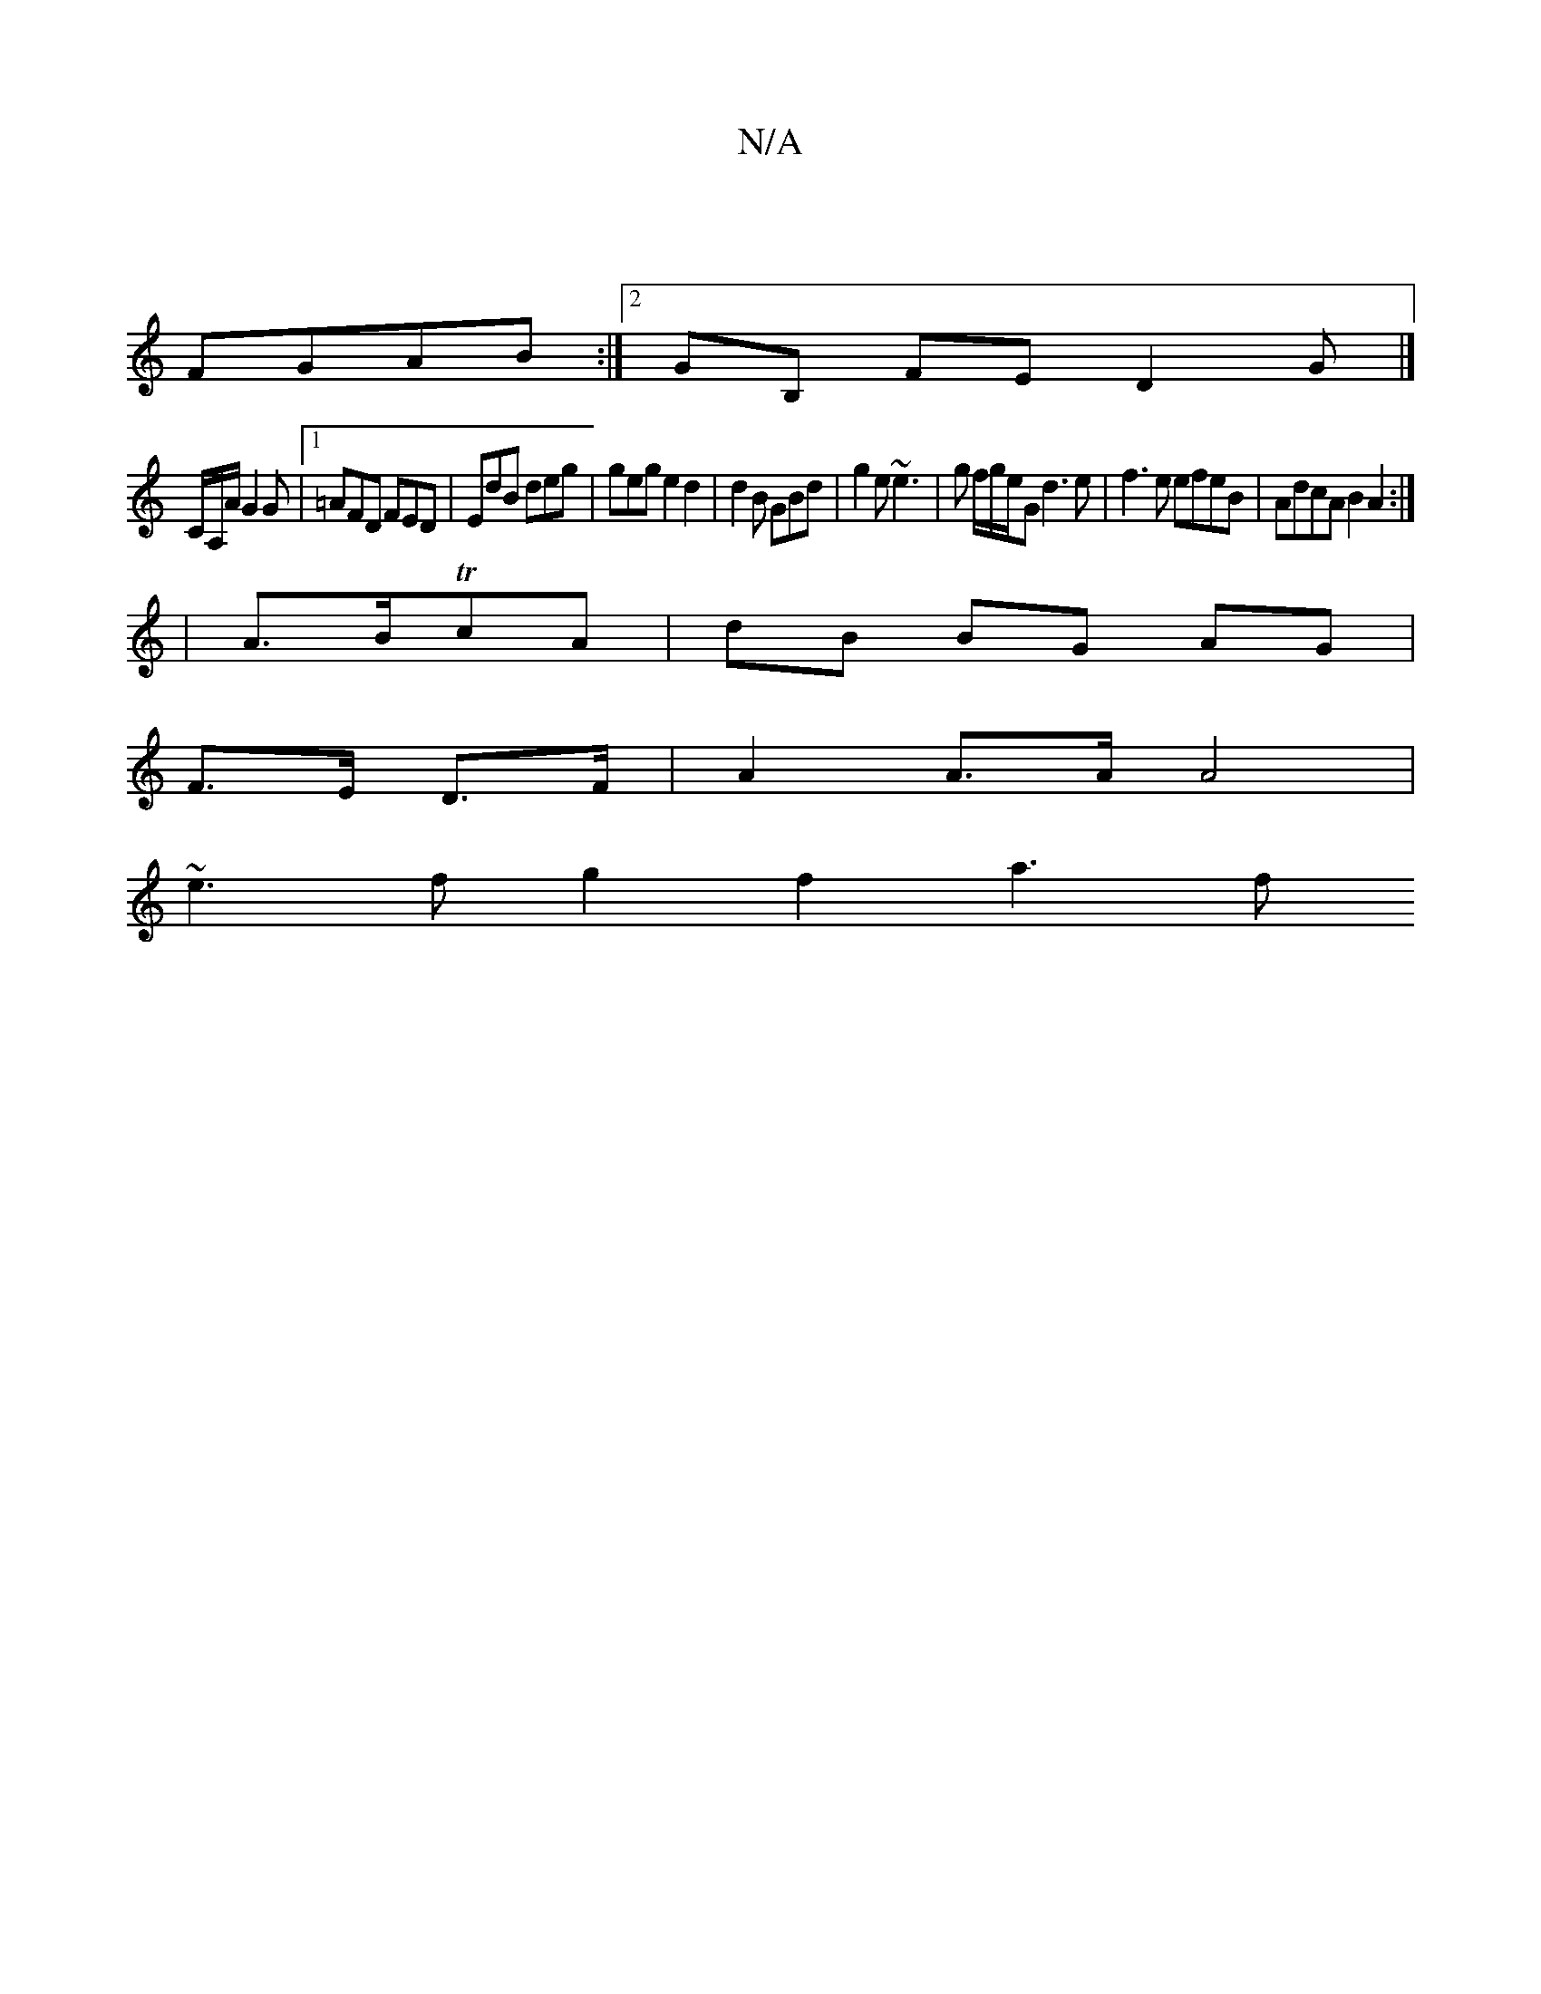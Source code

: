 X:1
T:N/A
M:4/4
R:N/A
K:Cmajor
||
FGAB :|2 GB, FED2 G|]
C/A,/A/2 G2G |1 =AFD FED | EdB deg | geg e2 d2 | d2B GBd | g2 e ~e3 | g f/2g/2e1/2G1 d3e | f3 e efeB | AdcA B2 A2 :|
|A>BTcA | dB BG AG |
F>E D>F | A2 A>A A4 |
~e3f g2 f2 a3 f
